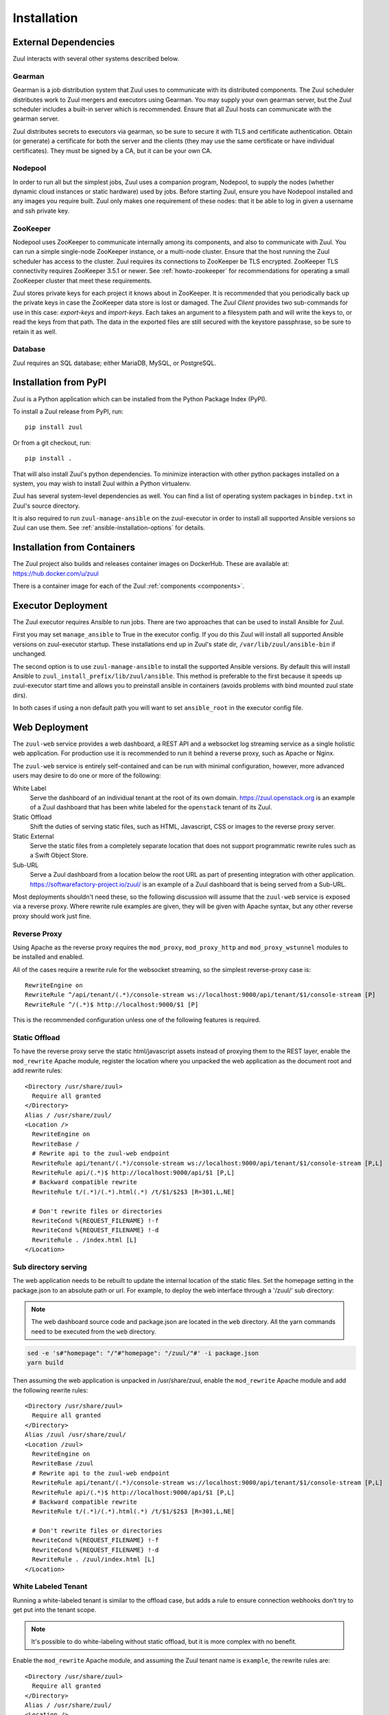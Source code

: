 Installation
============

External Dependencies
---------------------

Zuul interacts with several other systems described below.

Gearman
~~~~~~~

Gearman is a job distribution system that Zuul uses to communicate
with its distributed components.  The Zuul scheduler distributes work
to Zuul mergers and executors using Gearman.  You may supply your own
gearman server, but the Zuul scheduler includes a built-in server
which is recommended.  Ensure that all Zuul hosts can communicate with
the gearman server.

Zuul distributes secrets to executors via gearman, so be sure to
secure it with TLS and certificate authentication.  Obtain (or
generate) a certificate for both the server and the clients (they may
use the same certificate or have individual certificates).  They must
be signed by a CA, but it can be your own CA.

Nodepool
~~~~~~~~

In order to run all but the simplest jobs, Zuul uses a companion
program, Nodepool, to supply the nodes (whether dynamic cloud
instances or static hardware) used by jobs.  Before starting Zuul,
ensure you have Nodepool installed and any images you require built.
Zuul only makes one requirement of these nodes: that it be able to log
in given a username and ssh private key.

ZooKeeper
~~~~~~~~~

Nodepool uses ZooKeeper to communicate internally among its
components, and also to communicate with Zuul.  You can run a simple
single-node ZooKeeper instance, or a multi-node cluster.  Ensure that
the host running the Zuul scheduler has access to the cluster.  Zuul
requires its connections to ZooKeeper be TLS encrypted. ZooKeeper
TLS connectivity requires ZooKeeper 3.5.1 or newer. See
:ref:`howto-zookeeper` for recommendations for operating a small
ZooKeeper cluster that meet these requirements.

Zuul stores private keys for each project it knows about in ZooKeeper.
It is recommended that you periodically back up the private keys in
case the ZooKeeper data store is lost or damaged.  The :title:`Zuul
Client` provides two sub-commands for use in this case:
:title:`export-keys` and :title:`import-keys`.  Each takes an argument to
a filesystem path and will write the keys to, or read the keys from
that path.  The data in the exported files are still secured with the
keystore passphrase, so be sure to retain it as well.

Database
~~~~~~~~

Zuul requires an SQL database; either MariaDB, MySQL, or PostgreSQL.

Installation from PyPI
----------------------

Zuul is a Python application which can be installed from the Python
Package Index (PyPI).

To install a Zuul release from PyPI, run::

    pip install zuul

Or from a git checkout, run::

    pip install .

That will also install Zuul's python dependencies.  To minimize
interaction with other python packages installed on a system, you may
wish to install Zuul within a Python virtualenv.

Zuul has several system-level dependencies as well.  You can find a
list of operating system packages in ``bindep.txt`` in Zuul's source
directory.

It is also required to run ``zuul-manage-ansible`` on the
zuul-executor in order to install all supported Ansible versions so
Zuul can use them.  See :ref:`ansible-installation-options` for
details.

Installation from Containers
----------------------------

The Zuul project also builds and releases container images on
DockerHub.  These are available at: https://hub.docker.com/u/zuul

There is a container image for each of the Zuul :ref:`components <components>`.

.. _ansible-installation-options:

Executor Deployment
-------------------

The Zuul executor requires Ansible to run jobs.  There are two
approaches that can be used to install Ansible for Zuul.

First you may set ``manage_ansible`` to True in the executor config. If you
do this Zuul will install all supported Ansible versions on zuul-executor
startup. These installations end up in Zuul's state dir,
``/var/lib/zuul/ansible-bin`` if unchanged.

The second option is to use ``zuul-manage-ansible`` to install the supported
Ansible versions. By default this will install Ansible to
``zuul_install_prefix/lib/zuul/ansible``. This method is preferable to the
first because it speeds up zuul-executor start time and allows you to
preinstall ansible in containers (avoids problems with bind mounted zuul
state dirs).

.. program-output:: zuul-manage-ansible -h

In both cases if using a non default path you will want to set
``ansible_root`` in the executor config file.

.. _web-deployment-options:

Web Deployment
--------------

The ``zuul-web`` service provides a web dashboard, a REST API and a websocket
log streaming service as a single holistic web application. For production use
it is recommended to run it behind a reverse proxy, such as Apache or Nginx.

The ``zuul-web`` service is entirely self-contained and can be run
with minimal configuration, however, more advanced users may desire to
do one or more of the following:

White Label
  Serve the dashboard of an individual tenant at the root of its own domain.
  https://zuul.openstack.org is an example of a Zuul dashboard that has been
  white labeled for the ``openstack`` tenant of its Zuul.

Static Offload
  Shift the duties of serving static files, such as HTML, Javascript, CSS or
  images to the reverse proxy server.

Static External
  Serve the static files from a completely separate location that does not
  support programmatic rewrite rules such as a Swift Object Store.

Sub-URL
  Serve a Zuul dashboard from a location below the root URL as part of
  presenting integration with other application.
  https://softwarefactory-project.io/zuul/ is an example of a Zuul dashboard
  that is being served from a Sub-URL.

Most deployments shouldn't need these, so the following discussion
will assume that the ``zuul-web`` service is exposed via a reverse
proxy. Where rewrite rule examples are given, they will be given with
Apache syntax, but any other reverse proxy should work just fine.

Reverse Proxy
~~~~~~~~~~~~~

Using Apache as the reverse proxy requires the ``mod_proxy``,
``mod_proxy_http`` and ``mod_proxy_wstunnel`` modules to be installed
and enabled.

All of the cases require a rewrite rule for the websocket streaming, so the
simplest reverse-proxy case is::

  RewriteEngine on
  RewriteRule ^/api/tenant/(.*)/console-stream ws://localhost:9000/api/tenant/$1/console-stream [P]
  RewriteRule ^/(.*)$ http://localhost:9000/$1 [P]

This is the recommended configuration unless one of the following
features is required.

Static Offload
~~~~~~~~~~~~~~

To have the reverse proxy serve the static html/javascript assets
instead of proxying them to the REST layer, enable the ``mod_rewrite``
Apache module, register the location where you unpacked the web
application as the document root and add rewrite rules::

  <Directory /usr/share/zuul>
    Require all granted
  </Directory>
  Alias / /usr/share/zuul/
  <Location />
    RewriteEngine on
    RewriteBase /
    # Rewrite api to the zuul-web endpoint
    RewriteRule api/tenant/(.*)/console-stream ws://localhost:9000/api/tenant/$1/console-stream [P,L]
    RewriteRule api/(.*)$ http://localhost:9000/api/$1 [P,L]
    # Backward compatible rewrite
    RewriteRule t/(.*)/(.*).html(.*) /t/$1/$2$3 [R=301,L,NE]

    # Don't rewrite files or directories
    RewriteCond %{REQUEST_FILENAME} !-f
    RewriteCond %{REQUEST_FILENAME} !-d
    RewriteRule . /index.html [L]
  </Location>


Sub directory serving
~~~~~~~~~~~~~~~~~~~~~

The web application needs to be rebuilt to update the internal location of
the static files. Set the homepage setting in the package.json to an
absolute path or url. For example, to deploy the web interface through a
'/zuul/' sub directory:

.. note::

   The web dashboard source code and package.json are located in the ``web``
   directory. All the yarn commands need to be executed from the ``web``
   directory.

.. code-block:: bash

   sed -e 's#"homepage": "/"#"homepage": "/zuul/"#' -i package.json
   yarn build

Then assuming the web application is unpacked in /usr/share/zuul,
enable the ``mod_rewrite`` Apache module and add the following rewrite
rules::

  <Directory /usr/share/zuul>
    Require all granted
  </Directory>
  Alias /zuul /usr/share/zuul/
  <Location /zuul>
    RewriteEngine on
    RewriteBase /zuul
    # Rewrite api to the zuul-web endpoint
    RewriteRule api/tenant/(.*)/console-stream ws://localhost:9000/api/tenant/$1/console-stream [P,L]
    RewriteRule api/(.*)$ http://localhost:9000/api/$1 [P,L]
    # Backward compatible rewrite
    RewriteRule t/(.*)/(.*).html(.*) /t/$1/$2$3 [R=301,L,NE]

    # Don't rewrite files or directories
    RewriteCond %{REQUEST_FILENAME} !-f
    RewriteCond %{REQUEST_FILENAME} !-d
    RewriteRule . /zuul/index.html [L]
  </Location>


White Labeled Tenant
~~~~~~~~~~~~~~~~~~~~

Running a white-labeled tenant is similar to the offload case, but adds a
rule to ensure connection webhooks don't try to get put into the tenant scope.

.. note::

   It's possible to do white-labeling without static offload, but it
   is more complex with no benefit.

Enable the ``mod_rewrite`` Apache module, and assuming the Zuul tenant
name is ``example``, the rewrite rules are::

  <Directory /usr/share/zuul>
    Require all granted
  </Directory>
  Alias / /usr/share/zuul/
  <Location />
    RewriteEngine on
    RewriteBase /
    # Rewrite api to the zuul-web endpoint
    RewriteRule api/connection/(.*)$ http://localhost:9000/api/connection/$1 [P,L]
    RewriteRule api/console-stream ws://localhost:9000/api/tenant/example/console-stream [P,L]
    RewriteRule api/(.*)$ http://localhost:9000/api/tenant/example/$1 [P,L]
    # Backward compatible rewrite
    RewriteRule t/(.*)/(.*).html(.*) /t/$1/$2$3 [R=301,L,NE]

    # Don't rewrite files or directories
    RewriteCond %{REQUEST_FILENAME} !-f
    RewriteCond %{REQUEST_FILENAME} !-d
    RewriteRule . /index.html [L]
  </Location>



Static External
~~~~~~~~~~~~~~~

.. note::

   Hosting the Zuul dashboard on an external static location that does
   not support dynamic url rewrite rules only works for white-labeled
   deployments.

In order to serve the zuul dashboard code from an external static location,
``REACT_APP_ZUUL_API`` must be set at javascript build time:

.. code-block:: bash

   REACT_APP_ZUUL_API='http://zuul-web.example.com' yarn build
